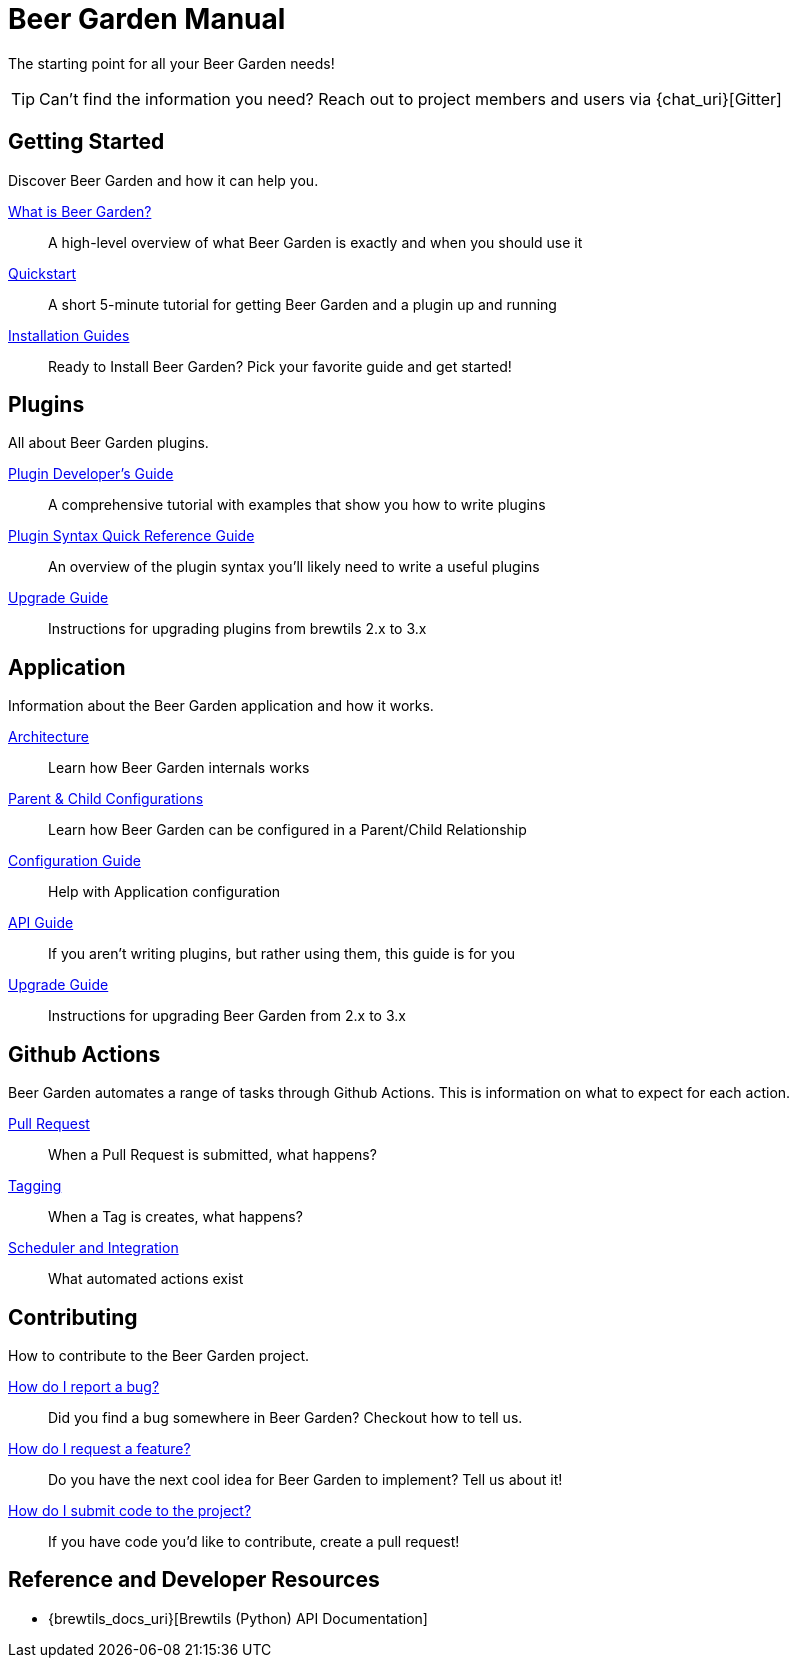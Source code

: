 = Beer Garden Manual
:page-layout: docs

The starting point for all your Beer Garden needs!

TIP: Can't find the information you need? Reach out to project members and users via {chat_uri}[Gitter]

== Getting Started

Discover Beer Garden and how it can help you.

link:startup/what-is-beergarden/[What is Beer Garden?]::
  A high-level overview of what Beer Garden is exactly and when you should use it

link:startup/quickstart/[Quickstart]::
  A short 5-minute tutorial for getting Beer Garden and a plugin up and running

link:startup/installation-guides/[Installation Guides]::
  Ready to Install Beer Garden? Pick your favorite guide and get started!

== Plugins

All about Beer Garden plugins.

link:plugins/plugin-developer-guide/[Plugin Developer's Guide]::
  A comprehensive tutorial with examples that show you how to write plugins

link:plugins/plugin-syntax-quick-reference/[Plugin Syntax Quick Reference Guide]::
  An overview of the plugin syntax you'll likely need to write a useful plugins

link:plugins/upgrading[Upgrade Guide]::
  Instructions for upgrading plugins from brewtils 2.x to 3.x

== Application

Information about the Beer Garden application and how it works.

link:app/architecture/[Architecture]::
  Learn how Beer Garden internals works

link:app/parent-child[Parent & Child Configurations]::
  Learn how Beer Garden can be configured in a Parent/Child Relationship

link:app/configuration[Configuration Guide]::
  Help with Application configuration

link:app/api-users-guide/[API Guide]::
    If you aren't writing plugins, but rather using them, this guide is for you

link:app/upgrading[Upgrade Guide]::
  Instructions for upgrading Beer Garden from 2.x to 3.x

== Github Actions

Beer Garden automates a range of tasks through Github Actions. This is information on what to expect
for each action.

link:app/github-actions#_pull_requests[Pull Request]::
When a Pull Request is submitted, what happens?

link:app/github-actions#_tagging[Tagging]::
When a Tag is creates, what happens?

link:app/github-actions#_scheduled_and_integration[Scheduler and Integration]::
What automated actions exist

== Contributing

How to contribute to the Beer Garden project.

link:contributing/#submitting-an-issue[How do I report a bug?]::
  Did you find a bug somewhere in Beer Garden? Checkout how to tell us.

link:contributing/#submitting-an-issue[How do I request a feature?]::
  Do you have the next cool idea for Beer Garden to implement? Tell us about it!

link:contributing/#submitting-a-pull-request[How do I submit code to the project?]::
  If you have code you'd like to contribute, create a pull request!

== Reference and Developer Resources

* {brewtils_docs_uri}[Brewtils (Python) API Documentation]
